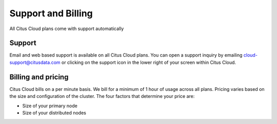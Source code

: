 Support and Billing
###################

All Citus Cloud plans come with support automatically 

Support
-------

Email and web based support is available on all Citus Cloud plans. You can open a support inquiry by emailing cloud-support@citusdata.com or clicking on the support icon in the lower right of your screen within Citus Cloud.

Billing and pricing 
-------------------

Citus Cloud bills on a per minute basis. We bill for a minimum of 1 hour of usage across all plans. Pricing varies based on the size and configuration of the cluster. The four factors that determine your price are:

- Size of your primary node
- Size of your distributed nodes
